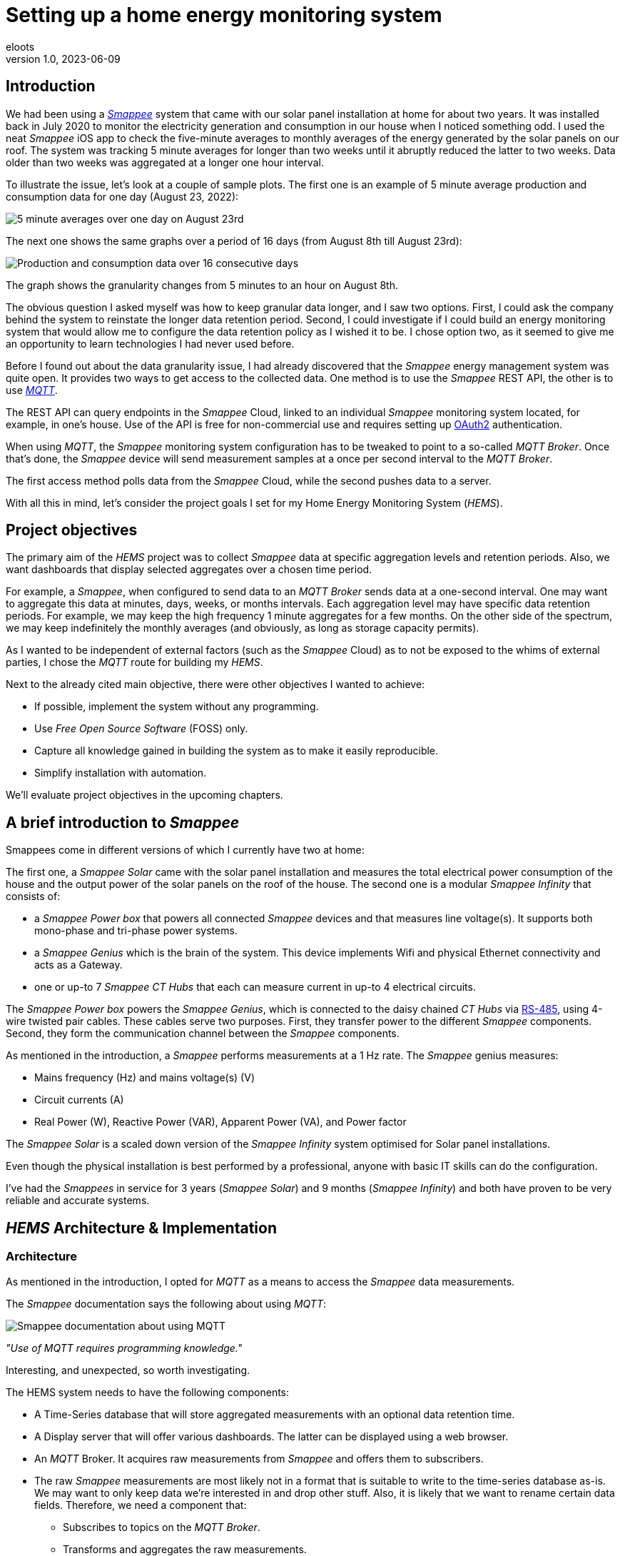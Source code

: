 = Setting up a home energy monitoring system
eloots
v1.0, 2023-06-09
:title: Setting up a home energy monitoring system
:imagesdir: ../media/2023-06-09-setting-up-a-home-energy-monitoring-system
:lang: en
:tags: [raspberry pi, emqx, influxdb, smappee, telegraf, grafana, energy, monitoring]

[id=introduction]
== Introduction

We had been using a https://www.smappee.com/infinity[_Smappee_] system that came with our solar panel installation at home for about two years. It was installed back in July 2020 to monitor the electricity generation and consumption in our house when I noticed something odd. I used the neat _Smappee_ iOS app to check the five-minute averages to monthly averages of the energy generated by the solar panels on our roof. The system was tracking 5 minute averages for longer than two weeks until it abruptly reduced the latter to two weeks. Data older than two weeks was aggregated at a longer one hour interval.

To illustrate the issue, let’s look at a couple of sample plots. The first one is an example of 5 minute average production and consumption data for one day (August 23, 2022):

image::23-08.PNG[5 minute averages over one day on August 23rd]

The next one shows the same graphs over a period of 16 days (from August 8th till August 23rd):

image::08-16days.PNG[Production and consumption data over 16 consecutive days]

The graph shows the granularity changes from 5 minutes to an hour on August 8th.

The obvious question I asked myself was how to keep granular data longer, and I saw two options. First, I could ask the company behind the system to reinstate the longer data retention period. Second, I could investigate if I could build an energy monitoring system that would allow me to configure the data retention policy as I wished it to be. I chose option two, as it seemed to give me an opportunity to learn technologies I had never used before.

Before I found out about the data granularity issue, I had already discovered that the _Smappee_ energy management system was quite open. It provides two ways to get access to the collected data. One method is to use the _Smappee_ REST API, the other is to use https://en.wikipedia.org/wiki/MQTT[_MQTT_].

The REST API can query endpoints in the _Smappee_ Cloud, linked to an individual _Smappee_ monitoring system located, for example, in one’s house. Use of the API is free for non-commercial use and requires setting up https://oauth.net/2[OAuth2] authentication.

When using _MQTT_, the _Smappee_ monitoring system configuration has to be tweaked to point to a so-called _MQTT Broker_. Once that’s done, the _Smappee_ device will send measurement samples at a once per second interval to the _MQTT Broker_.

The first access method polls data from the _Smappee_ Cloud, while the second pushes data to a server.

With all this in mind, let’s consider the project goals I set for my Home Energy Monitoring System (_HEMS_).

[id=project-objectives]
== Project objectives

The primary aim of the _HEMS_ project was to collect _Smappee_ data at specific aggregation levels and retention periods. Also, we want dashboards that display selected aggregates over a chosen time period.

For example, a _Smappee_, when configured to send data to an _MQTT Broker_ sends data at a one-second interval. One may want to aggregate this data at minutes, days, weeks, or months intervals. Each aggregation level may have specific data retention periods. For example, we may keep the high frequency 1 minute aggregates for a few months. On the other side of the spectrum, we may keep indefinitely the monthly averages (and obviously, as long as storage capacity permits).

As I wanted to be independent of external factors (such as the _Smappee_ Cloud) as to not be exposed to the whims of external parties, I chose the _MQTT_ route for building my _HEMS_.


Next to the already cited main objective, there were other objectives I wanted to achieve:

* If possible, implement the system without any programming.
* Use _Free Open Source Software_ (FOSS) only.
* Capture all knowledge gained in building the system as to make it easily reproducible.
* Simplify installation with automation.

We'll evaluate project objectives in the upcoming chapters.

== A brief introduction to _Smappee_

Smappees come in different versions of which I currently have two at home:

The first one, a _Smappee Solar_ came with the solar panel installation and measures the total electrical power consumption of the house and the output power of the solar panels on the roof of the house. The second one is a modular _Smappee Infinity_ that consists of:

** a _Smappee Power box_ that powers all connected _Smappee_ devices and that measures line voltage(s). It supports both mono-phase and tri-phase power systems. 

** a _Smappee Genius_ which is the brain of the system. This device implements Wifi and physical Ethernet connectivity and acts as a Gateway.

** one or up-to 7 _Smappee CT Hubs_ that each can measure current in up-to 4 electrical circuits.

The _Smappee Power box_ powers the _Smappee Genius_, which is connected to the daisy chained _CT Hubs_ via https://en.wikipedia.org/wiki/RS-485[RS-485], using 4-wire twisted pair cables. These cables serve two purposes. First, they transfer power to the different _Smappee_ components. Second, they form the communication channel between the _Smappee_ components.

As mentioned in the introduction, a _Smappee_ performs measurements at a 1 Hz rate. The _Smappee_ genius measures:

- Mains frequency (Hz) and mains voltage(s) (V)
- Circuit currents (A)
- Real Power (W), Reactive Power (VAR), Apparent Power (VA), and Power factor

The _Smappee Solar_ is a scaled down version of the _Smappee Infinity_ system optimised for Solar panel installations.

Even though the physical installation is best performed by a professional, anyone with basic IT skills can do the configuration.

I've had the _Smappees_ in service for 3 years (_Smappee Solar_) and 9 months (_Smappee Infinity_) and both have proven to be very reliable and accurate systems.

== _HEMS_ Architecture & Implementation

=== Architecture

As mentioned in the introduction, I opted for _MQTT_ as a means to access the _Smappee_ data measurements.

The _Smappee_ documentation says the following about using _MQTT_:

image::smappee-mqtt.png[Smappee documentation about using MQTT]

_"Use of MQTT requires programming knowledge."_

Interesting, and unexpected, so worth investigating.

The HEMS system needs to have the following components:

* A Time-Series database that will store aggregated measurements with an optional data retention time.

* A Display server that will offer various dashboards. The latter can be displayed using a web browser.

* An _MQTT_ Broker. It acquires raw measurements from _Smappee_ and offers them to subscribers.

* The raw _Smappee_ measurements are most likely not in a format that is suitable to write to the time-series database as-is. We may want to only keep data we’re interested in and drop other stuff. Also, it is likely that we want to rename certain data fields. Therefore, we need a component that:

** Subscribes to topics on the _MQTT Broker_.

** Transforms and aggregates the raw measurements.

** Writes it to the Time-series database.

Let’s call the last component the _IO/transformer/aggregator_.

=== Mapping of the architecture to specific components

Various alternatives exist for each component mentioned earlier, but I selected these (FOSS) implementations:

* Time Series Database: https://github.com/influxdata/influxdb[InfluxDB]
* Display server: https://github.com/grafana/grafana[Grafana Server]
* _MQTT Broker_: https://github.com/emqx/emqx[EMQX]
* _IO/Transformer/aggregator_: https://github.com/influxdata/telegraf[Telegraf]

I used a Raspberry Pi with Ubuntu Server Operating System to run these components as I have great experience with this combination.

The following diagram shows the overall set-up of the _HEMS_:

image::setup-rpi-grafana-dashboard-1.png[HEMS system set-up]

Let’s walk through the elements in this diagram one by one.

==== The electricity system

The electricity system in the house is comprised of:

* A connection to the electricity grid and depicted as a lightning bolt.

* An analog electricity meter. Note that this meter measures actual power and it will turn backwards when the energy production is higher than the consumption.

> Note: in Belgium, all domestic consumers will be required to have a digital electricity meter by January 1^st^, 2025. This means that Fluvius, the company in Belgium that is responsible for tracking energy consumption, will have access to real-time meter readings and electricity consumption and injection can be billed separately.

==== The _Smappee_ systems

- A _Smappee Solar_ that measures total energy consumption and total solar energy production.

- A _Smappee Infinity_ that measures energy consumption of individual electrical devices or groups thereof. Examples of the former are the electrical furnace and dish washer. Wall sockets are grouped already and are an example of the latter.

==== The Home Energy Monitoring System

* A Raspberry Pi 4 Model B/8GB with a 250GB SSD (SATA disk connected to one of the Pi's USB-3 ports via a USB-SATA converter).

* The software components &#8212; EMQX MQTT Broker, Telegraf, InfluxDB server, and Grafana Server with data flowing from left to right.

* An _MQTT_ client &#8212; mainly used during debugging the _MQTT_/Telegraf configuration. The EMQX project has an _MQTT_ client with a Graphical User Interface named https://github.com/emqx/MQTTX[MQTTX], but due to it being pretty slow, I switched to https://github.com/eclipse/mosquitto[Mosquitto] CLI.

* I added the Raspberry Pi OS Metrics Telegraf configuration and Grafana Dashboard to monitor the Raspberry Pi.

With this out of the way, let's look at configuration and system provisioning in the next chapters.

== System provisioning

It is a well-established fact that the Internet provides a wealth of information about setting up IT infrastructure and software. Obtaining accurate and up-to-date information can be a challenge though.

For example, take the _absolutely great_ https://grafana.com/grafana/dashboards/10578-raspberry-pi-monitoring[Raspberry Pi Grafana dashboard] developed by Jorge de la Cruz. I installed and configured this component before tackling the energy monitoring part. When I added the latter, the Raspberry Pi monitoring dashboard stopped working. An analysis showed that the Telegraf configuration for the Raspberry Pi system monitoring was too generic and had to be tweaked.

Another challenge I faced was determining what software component versions are supported by a particular operating system. As I am using Ubuntu Server OS, two versions, 20.04 and 22.04 were suitable candidates, with a preference for version 22.04. Unfortunately, at the time I installed the system, EMQX was only supported on 20.04, which made 22.04 a no-go (at the time of writing https://www.emqx.io/docs/en/v5.0/deploy/install.html#supported-operating-systems[EMQX on Ubuntu 22.04] _is_ supported and I'm already running it on a test system).

A way to avoid having to go through a debugging cycle when provisioning a system is to use tools to automate the process as much as possible. Various alternatives exist, but I went for https://cloudinit.readthedocs.io/en/latest/index.html[_cloud-init_].

As Ubuntu Server bundles _cloud-init_, we can use it to our advantage. We can provision a new system in a reproducible way, and we can do so in the fastest way possible. Compared to a manual installation and configuration, at least an order of magnitude faster. We can provision the _HEMS_ system in the time span of about 12 minutes. SD card flash time is consuming a sizable fraction of the total time.

In fact, after having gone through several iterations, I found out that we can optimise it further. Even though Ubuntu 20.04 doesn’t support booting of an external SSD, it still does so provided that there’s a bootable SD card installed on the Pi. The net effect is that the SD card needs to be flashed just once and only the SSD needs to be re-flashed. Given that it takes about 18 seconds to do this, we shortened the provisioning process down to 7 minutes!

Ubuntu 22.04 supports direct booting of an external SSD obviating the need to have an SD card installed on the Pi.

I plan to upgrade my current production system to the latest and greatest somewhere down the line. Have a look at <<future-work>> for a list of ideas.

== Configuring _MQTT_ on the _Smappees_

We can configure a _Smappee_ to send its measurements to an _MQTT Broker_ in the advanced configuration menu of the _Smappee_. For this configuration, we need the IP address of the broker and the port number it is listening on (default = 1883).

The following screenshot shows the advanced configuration screen of a _Smappee_.

image::smappee_mqtt_config_1.png[Smappee advanced configuration screen]

Note that the configuration set the broker’s IP address to 192.168.68.201, the port number to 1883, and the transport layer communication protocol to TCP.

With that configuration change, each _Smappee_ will now start sending _MQTT_ data to the broker. Note that we will lose data if the configuration is incorrect (e.g. wrong IP address or port number). Also, if the broker is down or unreachable, data will be lost.

_MQTT_ sends data on so-called _MQTT topics_. Different options exist for encoding the actual data, but _Smappee_ opts for JSON encoding.

The structure of the data is different between the _Smappee Solar_ and the _Smappee Genius_. Let's start with the Solar and then look at the other.

```bash
$ mosquitto_sub -h 192.168.68.201 -p 1883 -t servicelocation/f960f45d-c43b-4937-a8d0-ce1869206011/realtime| jq
{
  "totalPower": 255,
  "totalReactivePower": 251,
  "totalExportEnergy": 0,
  "totalImportEnergy": 807413694,
  "monitorStatus": 0,
  "utcTimeStamp": 1683799083538,
  "channelPowers": [
    {
      "ctInput": 1,
      "power": 1175,
      "exportEnergy": 6848910,
      "importEnergy": 884498523,
      "phaseId": 1,
      "current": 49
    },
    {
      "ctInput": 2,
      "power": 255,
      "exportEnergy": 0,
      "importEnergy": 807413694,
      "phaseId": 2,
      "current": 15
    }
  ],
  "voltages": [
    {
      "voltage": 241,
      "phaseId": 0
    }
  ]
}
```

On this device, the data we're interested in are the line voltage (`voltages/voltage`), the two power readings (`channelPowers/power` for `channelPowers.ctInput = 1` and `channelPowers.ctInput = 2`), and the timestamp of the measurement. We will explain later how this data is extracted and transformed before writing it to InfluxDB.

For the _Smappee Genius_, the (abbreviated) data looks as follows:

```bash
$ mosquitto_sub -h 192.168.68.201 -p 1883 -t servicelocation/5aaf6e89-89cb-4e33-bf34-05abc62f5563/realtime| jq
{
  "totalPower": 0,
  "totalReactivePower": 0,
  "totalExportEnergy": 5900400,
  "totalImportEnergy": 3332883600,
  "monitorStatus": 0,
  "utcTimeStamp": 1683799714000,
  "measuredFrequency": 49983008,
  "channelPowers": [
    {
      "publishIndex": 0,
      "formula": "$5500053415/0$",
      "power": 84,
      "exportEnergy": 2188800,
      "importEnergy": 280227600,
      "phaseId": 0,
      "current": 4,
      "apparentPower": 90,
      "cosPhi": 93
    },
    {
      "publishIndex": 1,
      "formula": "$5500053415/1$",
      "power": 7,
      "exportEnergy": 900000,
      "importEnergy": 277783200,
      "phaseId": 0,
      "current": 1,
      "apparentPower": 21,
      "cosPhi": 33
    },    
    <elided>
  ],
  "voltages": [
    {
      "voltage": 242,
      "phaseId": 0
    },
    <elided>
  ]
}
```

The _Smappee Genius_ collects more information than its smaller sibling. Observe the `measuredFrequency` measurement (expressed in µHz) which allows us to track the mains AC frequency, `channelPowers.cosPhi`, measures the so-called <<cos-phi>> or power factor on a per channel basis. Interesting to note is the presence of the _CT Hub_ Id and channel number in the `channelPowers.formula` value. This Id is a 10-digit number that uniquely identifies each _CT Hub_.

[id=smappee-infinity-connection-diagram]
The following diagram shows the physical configuration & measurement points on the
_Smappee Infinity_ system.

image::smappee-connection-diagram.png[Smappee connection diagram]

We recognise the four _CT Hubs_ with their respective Id and what each _CT Hub_ channel measures. The labels _Ground Floor_ and _2nd Floor_ at the top of the diagram refer to the location of the fuse panel in which the _Smappee_ components are located.

Now that we know the message format of the raw data published via _MQTT_, we will look at how we can get the messages into the Time series database.

=== Configuring Telegraf

Telegraf offers a series of plugins that fall into four categories: _Input_, _Processor_, _Aggregator_, and _Output_. Telegraf plugins that are relevant to our use case are:

* Input: https://docs.influxdata.com/telegraf/v1.26/plugins/#input-mqtt_consumer[MQTT Consumer] and the https://docs.influxdata.com/telegraf/v1.21/data_formats/input/json_v2[JSON v2 parser]. The JSON v2 parser is a generic component that can apply to any input plugin.

* Aggregator: https://docs.influxdata.com/telegraf/v1.26/plugins/#aggregator-basicstats[Basic Stats]

* Processor: https://docs.influxdata.com/telegraf/v1.26/plugins/#processor-regex[Regex] 

* Output: https://docs.influxdata.com/telegraf/v1.23/plugins/#output-influxdb[InfluxDB v1.x]

==== Reading and transforming the MQTT data sources

Our two _Smappees_ send data to the _EMQX_ _MQTT_ broker located at `tcp://192.168.68.201:1883`. Let’s look at the relevant part of the Telegraf configuration for the _Smappee Genius_.

```toml
[[inputs.mqtt_consumer]]
  alias = "smappee-2"
  name_override = "smappee-data-2"
  servers = ["tcp://192.168.68.201:1883"]
  topics = [
    "servicelocation/5aaf6e89-89cb-4e33-bf34-05abc62f5563/realtime"
  ]
  # The "host" tag is irrelevant in this use case. Drop it
  tagexclude = ["host"]
  data_format = "json_v2"
  [[inputs.mqtt_consumer.json_v2]]
    [[inputs.mqtt_consumer.json_v2.field]]
      path = "channelPowers.#(formula==$5500048161/0$).power"
      rename = "2nd-floor-lighting"
      type = "float"
    [[inputs.mqtt_consumer.json_v2.field]]
      path = "channelPowers.#(formula==$5500048161/1$).power"
      rename = "2nd-floor-wall-sockets-network-switch"
      type = "float"
    [[inputs.mqtt_consumer.json_v2.field]]
      path = "channelPowers.#(formula==$5500048161/2$).power"
      rename = "garden-house-bicycle-garage"
      type = "float"
      
  <elided>
```

We are configuring the `mqtt_consumer` input plugin and point it to connect to the _EMQX_ broker. The `topics` settings is used to instruct the plugin to subscribe to the _MQTT_ topic of interest. Next, the `name_override` setting is used to name the stream of data elements produced by the input plugin. This name is used to select the desired route that the data will follow as other plugins process it. Finally, the data is in JSON format (`json_v2`) and we exclude the host field.

We're ready to configure the JSON parser, which is done in the `inputs.mqtt_consumer.json_v2` configuration section. For each field in the data that we want to retain for further processing, there's a section that selects the field, renames it, and specifies its format.

You may wonder how one knows the syntax of the `path` selector. A very handy tool for this is the https://gjson.dev[GJSON playground] which allows one to try out queries on JSON data. It comes with examples for the most important use cases.

Here are two examples of queries on the _Smappee Genius_ data. These respectively extract the `measuredFrequency` value and the `power` value for channel 0 on the _CT Hub_ with Id `5500053415`.

image::GJSON-measured-frequency.png[GJSON - Extracting power for channel 0 on CT Hub 5500053415]  

image::GJSON-measured-power.png[GJSON - Extracting measuredFrequency]

==== Transforming the _MQTT_ topic

If we would limit the Telegraf configuration to what we have up to now, the data would be tagged with the rather lengthy topic (`servicelocation/5aaf6e89-89cb-4e33-bf34-05abc62f5563/realtime`). It makes sense to drop the `servicelocation` and the `realtime` parts. We can do this using the _regex_ processor by adding the following configuration.

```toml
[[processors.regex]]
  namepass = ["smappee-data-2"]
  [[processors.regex.tags]]
    key = "topic"
    pattern = ".*/(.*)/.*"
    replacement = "smappee/${1}"
```

We can be observe:

* By specifying the `namepass` setting, the processor will only apply to the data we want to transform. If we would leave it out, the transformation would be applied on _all_ data.

* We select the `topic` key and apply a pattern match on its value via a regular expression which captures the value of the second field.

* The original topic value, `servicelocation/5aaf6e89-89cb-4e33-bf34-05abc62f5563/realtime`, is replaced by the new value `smappee/5aaf6e89-89cb-4e33-bf34-05abc62f5563`.

==== Aggregating the data

Writing the measurements at the _Smappee_ 1Hz sample rate is overkill, so we want to aggregate measurements at a longer interval. I kept average values over 1-minute intervals. We can implement this using the _basicstats_ Telegraf aggregator plugin.

Here's the configuration for this:

```toml
[[aggregators.basicstats]]
  namepass = ["smappee-data-2"]
  ## The period on which to flush & clear the aggregator.
  period = "60s"

  ## If true, the original metric will be dropped by the
  ## aggregator and will not get sent to the output plugins.
  drop_original = true

  ## Configures which basic stats to push as fields
  stats = ["mean"]
```

The usage of the `namepass` setting should be familiar by now. Other than that, we set the aggregation interval to 60 seconds (setting `period`) and we drop the original (1 second) measurements as we only want the plugin to calculate the average value via the `stats` setting.

We could also choose to let Telegraf handle further aggregation to longer intervals, but that's a task that is better left to InfluxDB as the latter will also help use to specify data retention times.

All that's left to do is to write the data to the Time series database.

==== Writing the processed data to InfluxDB

An InfluxDB server is running on the same host (`http://192.168.68.201:8086`). The only thing missing is the Telegraf InfluxDB output plugin configuration:

```toml
[[outputs.influxdb]]
  namepass = ["smappee-data-2"]
  alias = "smappee-out-2"
  urls = ["http://192.168.68.201:8086"]
  database = "smappee_monitoring_2"
  username = "this is not my username"
  password = "this is not my password"
```

This configuration is for InfluxDB version 1. We should not pass the database username & password in the config. I will revisit this as part of a future migration to InfluxDB version 2, which has a completely revised security implementation.

==== Lessons learned from setting up Telegraf and InfluxDB

===== Telegraf - message routing through plugins

The Telegraf plugin system is powerful, but it took me quite some time to wrap my head around its configuration. Even though there are video tutorials and online courses on various Telegraf related topics, it took me a lot of time to grasp how data is routed through the system by applying the `name_override`, `namepass`, and `namedrop` parameters. When it finally dawned on me how it works, it looked trivial (and it actually _is_).

===== Telegraf - plugin application order

The order of application of Telegraf plugins is:

* _Input_ plugins

* _Processor_ plugins

* _Aggregator_ plugins

* _Output_ plugins

For _Processor_ plugins, we can tweak the order of execution by setting the order parameter on all processors involved.

The https://github.com/influxdata/telegraf/blob/master/docs/CONFIGURATION.md[Telegraf configuration document] is worth reading and provides a lot of very useful information that you may want to read before embarking for the first time on a Telegraf project.

==== Telegraf - conclusion

The _HEMS_ has a relatively simple Telegraf configuration. The configuration can be put in a single file (`/etc/telegraf/telegraf.conf`), or across multiple files located in the `/etc/telegraf/telegraf.d` folder. An advantage of using multiple configuration files is that the configs for different _Smappee_ systems can be logically separated. In fact, when I recently added some _Zigbee 3.0_ devices that connect to a _Zigbee2MQTT_ bridge configured in a Home Automation system, its Telegraf configuration was stored in a dedicated file. One thing to be aware of is that using multiple configuration files doesn’t introduce any separation between the individual configs, so treat it as if everything was stored in a single file.

A cool feature of Telegraf is that a template configuration file can be generated by the Telegraf CLI for a given list of Telegraf plugins. This configuration includes all possible settings applicable to the chosen plugins.

I think that in a complex system, it's challenging to maintain the Telegraf configuration(s). InfluxDB version 2 probably has features that simplify managing this, but that’s something I haven’t explored yet.

==== InfluxDB

Installation and configuration of InfluxDB version 1 is simple. I automated the installation using _cloud-init_, including the creation of the user databases & user account.

I spent little time securing the set-up as I think InfluxDB version 2 has a lot more to offer.

Actually, when I started this project, I wasn’t aware of the fact that there is a version 2 of InfluxDB. I found out by the time the project was already long underway. I did a small trial by uninstalling version 1 followed by an installation of version 2. What I found impressive is that when I started the version 2 instance for the first time, it told me it had detected version 1 databases and if I wanted them converted to version 2. I accepted the offer and it worked flawlessly. What I liked even more is that when I reverted the installation to version 1, my original data was still there and ready to continue where I left off. A really refreshing experience!

=== Provisioning the _HEMS_ system with _cloud-init_

_cloud-init_ is a method for cross-platform instance initialisation. We can utilise it even on bare-metal installations like on a Raspberry Pi. It performs user creation, can execute custom scripts, installs packages, creates files, partitions disk, creates file systems, etc.

It used to have rather poor documentation, but this is a thing of the past. When you want to start with _cloud-init_, have a look at the https://cloudinit.readthedocs.io/en/latest/reference/examples.html[Cloud Config Examples] which should get you started quickly. These examples are part of the https://cloudinit.readthedocs.io/en/latest/reference/index.html[Reference Documentation] on the https://cloudinit.readthedocs.io/en/latest/[_cloud-init_ website].

==== Using _cloud-init_

I started using _cloud-init_ many years ago on another Raspberry Pi project. Back then, I used the https://blog.hypriot.com[_Hypriot_] operating system (a derivative of https://www.raspberrypi.com/software[Raspbian]) which has integrated support for _cloud-init_ and _Docker_. The https://github.com/hypriot[Hypriot FOSS project] has gone dormant since a few years, but one of the core contributors pointed out that Ubuntu Server has the same goodies incorporated. I switched to Ubuntu and never looked back.

A _cloud-init_ deployment is driven by a cloud-config file in YAML format. You can find the configuration for this project https://github.com/eloots/home-energy-monitoring-system-setup/blob/main/cloud-init/smappee-2.yml[here]. It's part of the _HEMS_ GitHub repository that also contains the Telegraf configuration https://github.com/eloots/home-energy-monitoring-system-setup/blob/main/telegrafConfiguration/etc/telegraf/telegraf.d/smappee-2.conf[smappee-2.conf] for the _Smappee Genius_ and https://github.com/eloots/home-energy-monitoring-system-setup/blob/main/telegrafConfiguration/etc/telegraf/telegraf.d/smappee.conf[smappee.conf] for the _Smappee Solar_.

Noteworthy mentioning is that _cloud-init_ supports instance data with [jinja] template rendering. Instead of directly applying configuration settings in the _cloud-config_ file, metadata comprising key/value pairs can be passed to _cloud-init_ in a file and these can be de-referenced in the _cloud-config_ file.

For the Ubuntu _cloud-init_ installation, I adapted the _Hypriot_ `flash` command supports passing in the metadata file during flashing. You can find this version https://github.com/eloots/flash/releases[here].

Here's an example invocation of the command to flash an SSD (or SD) with Ubuntu 22.04

```bash
$ flash -n home-iot -j -m cloud-init/meta-data -u cloud-init/smappee-2.yml \
  https://cdimage.ubuntu.com/releases/22.04/release/ubuntu-22.04.2-preinstalled-server-arm64+raspi.img.xz
```

=== Conclusion

The <<project-objectives>> set at the start of the project were all achieved.

No programming was required to build the _HEMS_. All software components are FOSS, and we can provision a new _HEMS_ system in a matter of minutes in a reproducible way.

Apart from provisioning the HEMS, the only thing that needed to be changed was to configure the _Smappees_ to send their data to the _MQTT Broker_.

Finally, and that’s about the only manual step, we configure Grafana data sources and import Grafana dashboards.

== The Grafana Dashboards

Up to now, this article has focussed on the _HEMS_ implementation. Let’s shift to the Grafana dashboards I created and the insights these give into the energy production and consumption in the house.

=== The Energy production and total Energy consumption dashboard

The _Smappee Solar_ measures energy production, total consumption, and the mains voltage. This brings us to the first Grafana dashboard that displays this information in a couple of panels, as shown here:

image::Grafana-aggregate-consumption-production.png[Smappee connection diagram]

The six status panels at the top display the following information:

* Total solar energy generated over the selected time period in kWh.
* Average Solar power generated in kW over the last minute.
* Total energy consumption over the selected time period in kWh.
* Average total energy consumption in kW over the last minute.
* Mains voltage minimum and maximum value over the select time period in Volts.
* Mains frequency in Herz (this value is measured by the _Smappee Genius_).

Next up are three line graphs showing one minute average values for:

* Electricity production and total consumption
* Power budget
* Power import

The last two graphs display values that are not directly measured, but that are derived in Grafana from the data displayed in the first graph.

Even though the installed Solar panel capacity is about 4 kW, the production capacity is capped to 2500W by the lower rated power of the inverter attached to the panels.

The Grafana dashboard allows us to quickly answer questions like:

* What is the total amount of energy produced by the solars panels?
* What is the peak power produced by the solar panels?
* What is the total amount of energy produced by the solar panels during ramp-up in the morning till 13:00?
* What is the total amount of energy produced by the solar panels for the remainder of the day?

The top-left status panel tell us that the answer to the first question is 18.79 kWh.
The second question is answered by hovering over the first graph during a moment at which maximum output is generated:

image::Grafana-peak-production.png[Solar energy peak production]

The answer is 2492W, which corresponds to the rated power capacity of the installed inverter.

We can answer the other two questions by zooming in on the selected time spans in the dashboard. We can then read the values in the first panel on top of the dashboard. Let's see what this gives.

image::Grafana-ramp-up-production.png[Solar energy peak production]

image::Grafana-steady-state-production.png[Solar energy peak production]

So, total production during ramp-up is 3.83 kWh whereas a total of 14.96 kWh is produced after 13:00.

These answers can be obtained in a matter of seconds whereas doing the same from _Smappee_ would require one to download the raw data from the _Smappee Cloud_, import them in a spreadsheet to calculate the desired values. This would not only be a hassle, but it would also take way more time.

Let's now look at the Power budget and Power import graphs. These represent the following data:

* The Power budget is the difference between the generated power and the consumed power at a particular point in time. This value is non-zero if the former is larger than the latter, otherwise it is zero. So, this graph can tell us how much extra, non-utilised power the Solar panels generate over time. It can be considered a budget, hence the name Power budget. If we can store this energy, we can use it at a later time when we consume more than what is produced.
* The Power import graphs is the sibling of the Power budget graph: it tells us how much more power would be needed to cover the total power usage in the house.

We can observe in the Solar Production / Total Consumption graph that there's a steady
consumption of about 2400 W between 14:20 and 18:20. This is actually the charging of the
battery of a hybrid car.
Even though quite a lot of energy is generated by the Solar panels, it is not sufficient to cover the full load of all consumers in the house. This can be seen from the Power budget and Power import graphs.

Unfortunately, these graphs are not that straightforward to generate, as the query language doesn't have the required functions to do the calculation in a simple way. There's no `max` (maximum) function that would allow us to calculate the Power budget values like this:

```
PB = max(solar_power - consumption_power, 0)
```

There is an `abs` (absolute value) function though that allows us to obtain the desired value as follows:

```
PB = (solar_power - consumption_power + abs(solar_power - consumption_power))/2
```

A bit contrived, but it does the job. Still, what we can't compute in Grafana is the total Energy budget and the total Consumption Import values (both in kWh). This is due to the limitation of the Grafana `sum` function that doesn't take computed values such as `PB` as argument. Still, it would be extremely useful to have these values. I plan to explore some alternative solutions for this after migrating to InfluxDB version 2.

==== Solar production numbers over a day

Let's return to the Grafana dashboards. Here's another question: imagine a day with no
clouds in the sky. On such a day we would have a maximum amount of energy generation by
the solar panel installation. What is the ratio between the energy generated during the
ramp-up phase in the morning, the steady-state phase, and the ramp-down in the late
afternoon? Let's find such a day in the logged data and then get the answers in the same
way as we did above.

Let's zoom out a bit:

image::Grafana-finding-ratios-1.png[Finding production ratios - 1]

Well; it's not been very sunny this spring, but it seems that April 19^th^ may be a good
candidate...

image::Grafana-finding-ratios-2.png[Finding production ratios - 2]

Ok, not perfect, but good enough as the total production that day was almost 20 kWh.

Repeating the process to select the appropriate numbers, we get:

image::Grafana-finding-ratios-3-4-5.png[Finding production ratios - 3-4-5]

The amount of energy produced in each section of the production curve is 4.21 kWh, 12.75 kWh, and 2.97 kWh. When we express this as relative to total production number, we get the following ratios:

* Ramp-up: 21.1%
* Steady state: 64.0%
* Ramp-down: 14.9%

The beautiful thing about this is that this exploration and calculation takes just a minute to complete.

=== The "Energy Stats - Consumer details" dashboard

This dashboard shows total energy consumption for all the measurements taken by the _Smappee Infinity_ system (see the _Smappee Infinity_ xref:smappee-infinity-connection-diagram[connection diagram]).

It allows us to answer questions like:

* What was the total energy consumption of:
** the air-conditioning system last month?
** the charging of the hybrid car's battery last winter?
** cooking fresh tomato sauce from the 15kg of tomatoes we bought the other day?

Ok, the last example is a bit far fetched but possible nevertheless and it's a great topic to kickstart a conversation about energy (and cooking)!

The graphs can also tell us some interesting things like:

* How does the power consumption of the air-conditioning system evolve between start-up and the reaching of a steady state?
* How does the power used to charge the battery of an electrical bicycle evolve during a charging cycle?

For the question, we can have a look at this graph which display the airco power consumption on April 7^th^ of this year:

image::power-profile-airco.png[Power consumption profile for airco]

After an initial spike (with a peak of 2kW) for about 20 minutes, the system evolves to a steady state where it consumes about 0.4kW for about 4 hours, after which changes to a kind of on-off mode.

As for the second question, we can have a look at the following graph with data from May 15^th^:

image::power-profile-electrical-bike-charging.png[Power consumption profile for charging electrical bicycle]

We see that the power at which the battery is charged rises from an initial value of ±160W to 180W over a period of almost 2 hours. I think this is because it wasn't very warm outside, the battery's temperature rises during charging and the charging current is probably a function of that temperature, but that's an unconfirmed and personal theory. After reaching the peak, the charging slows down and stops after another one and a half hour.

In conclusion, we can learn a lot about the different electrical consumers in the house and even learn a few special things about certain devices like the air conditioning.

=== The Power Quality dashboard

This dashboard contains two graphs that display the following data for all channels on the _Smappee Infinity_:

* Apparent and Real power 
* cos(&#966;)

We can have a look at the data for the garage when the hybrid car is charged:

image::charging-hybrid-car-power.png[Power consumption during charging of hybrid car]

The apparent power and real power are 2365 VA and 2357 W respectively. This corresponds to a cos(&#966;) = 0.997 which is pretty much close to ideal. This is especially important as the power consumed during the charging is about 2.4kW. 

On the other hand, the charger of our electrical bicycle charger's cos(&#966;) is only 0.69. So, when charging, the different powers are P~real~ = 180W, P~a~ = 260VA, and P~reactive~ = 187W. Even though it's "only 187W", when thousand or millions of devices with a low Power factor are online, the impact _is_ significant.

<<<
[id=cos-phi]
=== Electrical Power Factor (also known as cos(&#966;))

The Power Factor is a measure of an electrical system's energy utilisation efficiency. The power consumption can be decomposed in three parts:

* P~a~: Apparent power, which is the product of the measured voltage and current.

* P~real~: Effective- or Real Power is the part that actually produces work in the broad sense of the word, it's not the internal efficiency of the device itself. For example, an incandescent lightbulb consuming 100W converts 98W to heat and only 2W to light. So, in this case, the Productive Power is 100W (this is not to be confused with the efficiency of that bulb which is 2%).

* P~reactive~: Reactive power (VAR - Volt-Ampère-Reactive) which is the part that doesn't perform any work, but that still results in energy flowing between the electricity producer and consumer.

The relation between these components is the following:

* P^2^~a~ = P^2^~real~ + P^2^~reactive~

* P~real~ = P~a~ . cos(&#966;)

* P~reactive~ = P~a~ . sin(&#966;)

(If you're interested about the theory around this topic, read link:../media/2023-05-05-setting-up-a-home-energy-monitoring-system-power-factor.pdf[this article] about it.)

In electrical systems, cos(&#966;) is a value between 0 and 1. When the reactive power is 0, cos(&#966;) is equal to 1 and P~a~ and P~real~ have equal values.

On the other extreme, P~reactive~ is equal to P~a~, and P~real~ and cos(&#966;) are both 0.

Both the real- and the reactive power components transfer energy between energy producer and consumer. The real power component corresponds to a unidirectional transfer of energy from producer to consumer. The reactive power component corresponds to energy being bounced back and forth between producer and consumer.

If we look at the bigger picture, both are transferred through the grid via high voltage transmission lines, transformers, and local power distribution systems. During this transfer, losses occur amounting to 6% to 8% of the total energy produced.

Companies that produce and sell electricity want the reactive power to be 0 or as small as possible compared to the apparent power. This is because, in principle, the transmission losses generated by the reactive power aren’t billable to consumers. With the explosion of battery powered devices that use chargers such as mobile phones, laptop computers, electric bicycles, and electric cars, this poses a real challenge as these supplies may exhibit a poor cos(&#966;). Regulations are being put in place to force manufacturers to address this issue.

<<<
[id=future-work]
== Future work

* Upgrade of the production system without any loss of data
** Upgrade Ubuntu 20.04 to Ubuntu 22.04
** Upgrade InfluxDB v1 to InfluxDB v2

* Add pricing and electricity cost data to the system
** Add dashboards that display the price of electricity imported from (and exported to) the grid over a specified period and for specific consumers
** Add dashboards that display cost data such as day-ahead prices and that calculate the actual cost of power consumption (or the money received as a result of injecting electricity into the grid)

* Actively control electricity consumption to:
** Reduce peak consumption
** Drive down the electricity bill by shifting consumption to moments where the prices are lower. Candidate consumers are electrical water boilers and electric cars

[id=glossary]
== Glossary

[cols="1,10"]
|===
|Term |Definition 

|DC
|_Direct Current_. A DC system is one where voltages and currents always have the same polarity in function of time. Note the loose utilisation of the term _current_: in general the term _direct_ applies to both voltages and currents in an electrical system.

|AC
|_Alternating Current_. Most AC systems have voltages and currents that change polarity periodically. The actual waveform can be sinusoidal, but doesn't have to be. With the advent of [power] electronics, currents may deviate a lot from the ideal sine wave form. In general, such deviations are undesirable as these may cause electromagnetic interference (https://en.wikipedia.org/wiki/Electromagnetic_interference[EMI]) issues.

|W
|_Watt_, abbreviated as _W_ is the metric unit for power. From a mechanical point of view, it is equal to 1 Joule/second where 1 Joule is the amount of energy used when exerting a force of 1 Newton over a distance of 1 meter. In electrical terms, a 1 Volt battery that is discharging a 1 Ampère current to a consumer, generates a power of 1 Watt.

|VA
|_Volt-Ampère_, a unit of so-called apparent power, mostly applicable to AC systems. The apparent power is calculated by multiplying the voltage measured over a consumer by the measured current flowing through that consumer. Depending on the type of consumer, the current and the voltage may be phase-shifted. This leads to the appearance of a real- (or effective) and a reactive power component, expressed respectively in Watt and VAR.

|VAR
|_Volt-Ampère-Reactive_, a unit of so-called reactive power. It's just a unit of power, but as it is used to characterise the reactive power component in an AC system, it's not expressed in Watts.

|RMS
|_Root-Mean-Square_. It is applicable to systems with periodic wave forms. A typical example is the use in AC systems. For pure sinusoidal wave forms, the RMS value is equal to the amplitude of the sine wave divided by &#8730;2. As a concrete example, when we talk about a 240V AC system, it means that the voltage sine wave has an RMS value equal to 240V. The amplitude (or peak) value is 240V * &#8730;2 = 339V.

|cos(&#966;)
|_cosine of &#966;_, where &#966; is the phase shift between waveforms of voltage and current. Also known as Power factor. Ideally, electrical consumers should have a cos(&#966;) equal to 1. Deviations from this ideal lead to non-zero reactive current- and power components which in turn lead to transmission losses. Note that cos(&#966;) can be generalised to non-sinusoidal waveforms.

|===
